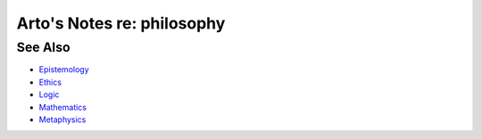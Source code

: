 ***************************
Arto's Notes re: philosophy
***************************

See Also
========

* `Epistemology <epistemology>`__
* `Ethics <ethics>`__
* `Logic <logic>`__
* `Mathematics <math>`__
* `Metaphysics <metaphysics>`__
